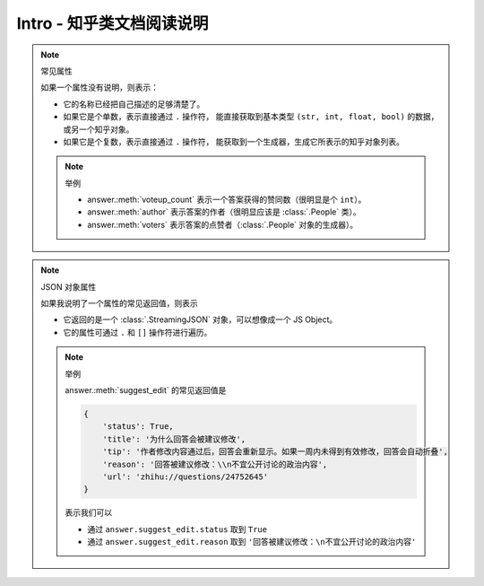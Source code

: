 Intro - 知乎类文档阅读说明
==========================

..  py:module:: zhihu_oauth.zhcls.answer.Answer
    :noindex:

..  note:: 常见属性

    如果一个属性没有说明，则表示：

    - 它的名称已经把自己描述的足够清楚了。
    - 如果它是个单数，表示直接通过 ``.`` 操作符，
      能直接获取到基本类型 ``(str, int, float, bool)`` 的数据，或另一个知乎对象。
    - 如果它是个复数，表示直接通过 ``.`` 操作符，
      能获取到一个生成器，生成它所表示的知乎对象列表。

    ..  note:: 举例

        - answer.\ :meth:`voteup_count` 表示一个答案获得的赞同数（很明显是个 ``int``）。
        - answer.\ :meth:`author` 表示答案的作者（很明显应该是 :class:`.People` 类）。
        - answer.\ :meth:`voters` 表示答案的点赞者（:class:`.People` 对象的生成器）。


..  note:: JSON 对象属性

    如果我说明了一个属性的常见返回值，则表示

    - 它返回的是一个 :class:`.StreamingJSON` 对象，可以想像成一个 JS Object。
    - 它的属性可通过 ``.`` 和 ``[]`` 操作符进行遍历。

    ..  note:: 举例

        answer.\ :meth:`suggest_edit` 的常见返回值是

        .. code-block:: python

            {
                'status': True,
                'title': '为什么回答会被建议修改',
                'tip': '作者修改内容通过后，回答会重新显示。如果一周内未得到有效修改，回答会自动折叠',
                'reason': '回答被建议修改：\\n不宜公开讨论的政治内容',
                'url': 'zhihu://questions/24752645'
            }

        表示我们可以

        - 通过 ``answer.suggest_edit.status`` 取到 ``True``
        - 通过 ``answer.suggest_edit.reason`` 取到 ``'回答被建议修改：\n不宜公开讨论的政治内容'``
